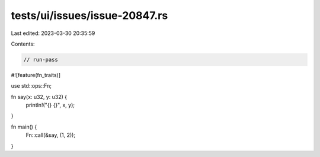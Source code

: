 tests/ui/issues/issue-20847.rs
==============================

Last edited: 2023-03-30 20:35:59

Contents:

.. code-block:: rs

    // run-pass
#![feature(fn_traits)]

use std::ops::Fn;

fn say(x: u32, y: u32) {
    println!("{} {}", x, y);
}

fn main() {
    Fn::call(&say, (1, 2));
}


